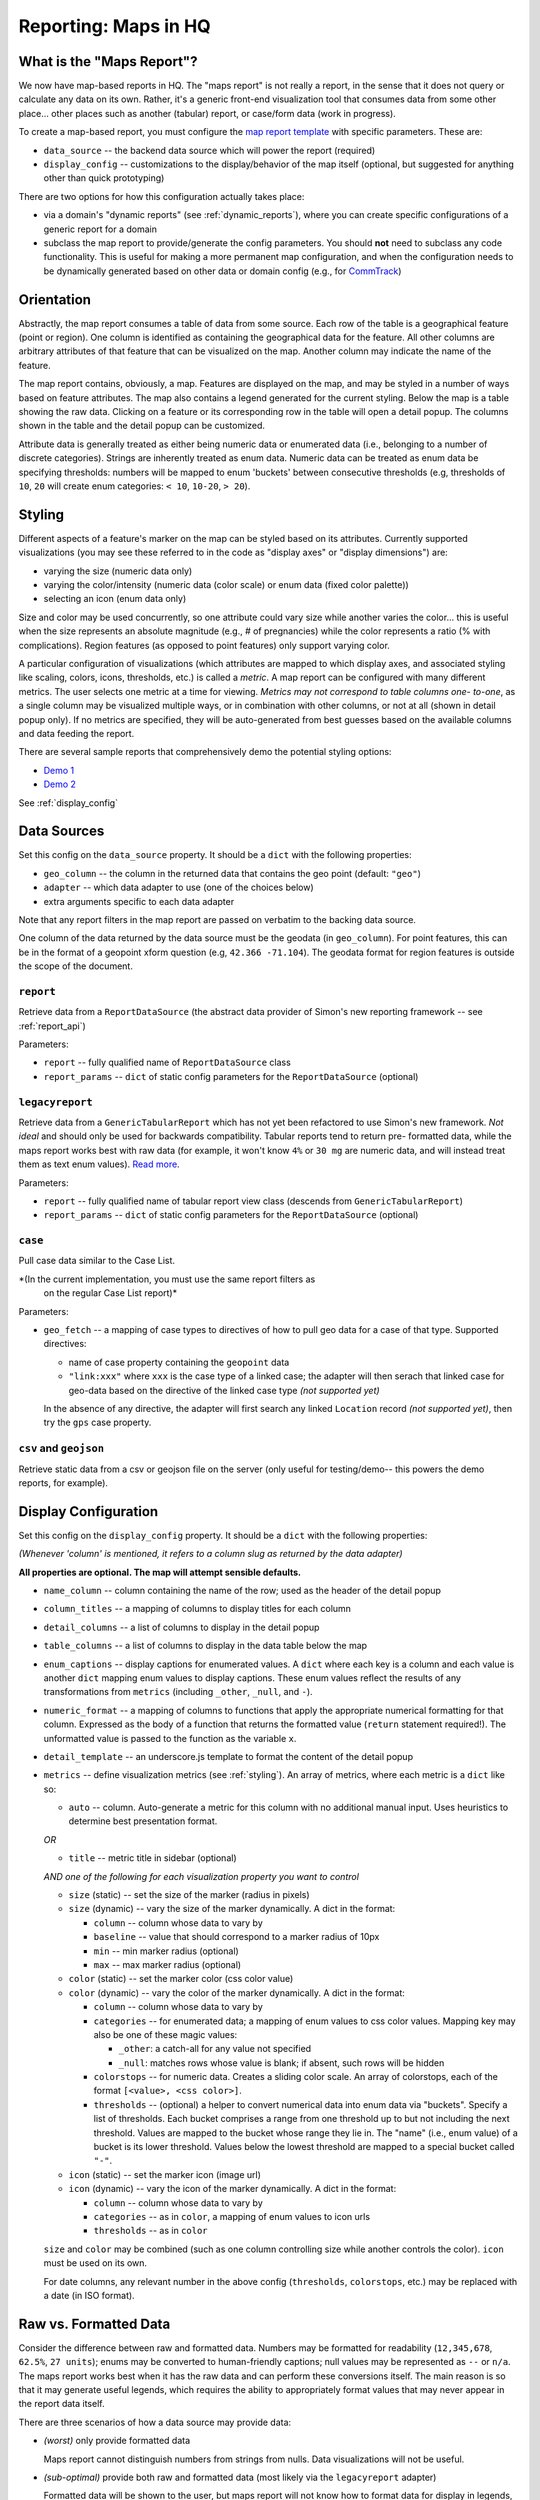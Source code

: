 =====================
Reporting: Maps in HQ
=====================

What is the "Maps Report"?
==========================

We now have map-based reports in HQ. The "maps report" is not really a
report, in the sense that it does not query or calculate any data on its
own. Rather, it's a generic front-end visualization tool that consumes
data from some other place... other places such as another (tabular)
report, or case/form data (work in progress).

To create a map-based report, you must configure the `map report
template`_ with specific parameters. These are:

* ``data_source`` -- the backend data source which will power the report
  (required)
* ``display_config`` -- customizations to the display/behavior of the
  map itself (optional, but suggested for anything other than quick
  prototyping)

There are two options for how this configuration actually takes place:

* via a domain's "dynamic reports" (see :ref:`dynamic_reports`), where
  you can create specific configurations of a generic report for a
  domain
* subclass the map report to provide/generate the config parameters. You
  should **not** need to subclass any code functionality. This is useful
  for making a more permanent map configuration, and when the
  configuration needs to be dynamically generated based on other data or
  domain config (e.g., for `CommTrack`_)

.. _map report template: https://github.com/dimagi/commcare-hq/blob/8af9177910fa3ae5642a68d8085071e91c1356f6/corehq/apps/reports/standard/inspect.py#L685
.. _CommTrack: https://github.com/dimagi/commcare-hq/blob/8af9177910fa3ae5642a68d8085071e91c1356f6/corehq/apps/reports/commtrack/maps.py#L7


Orientation
===========

Abstractly, the map report consumes a table of data from some source.
Each row of the table is a geographical feature (point or region). One
column is identified as containing the geographical data for the
feature. All other columns are arbitrary attributes of that feature that
can be visualized on the map. Another column may indicate the name of
the feature.

The map report contains, obviously, a map. Features are displayed on the
map, and may be styled in a number of ways based on feature attributes.
The map also contains a legend generated for the current styling. Below
the map is a table showing the raw data. Clicking on a feature or its
corresponding row in the table will open a detail popup. The columns
shown in the table and the detail popup can be customized.

Attribute data is generally treated as either being numeric data or
enumerated data (i.e., belonging to a number of discrete categories).
Strings are inherently treated as enum data. Numeric data can be treated
as enum data be specifying thresholds: numbers will be mapped to enum
'buckets' between consecutive thresholds (e.g, thresholds of ``10``,
``20`` will create enum categories: ``< 10``, ``10-20``, ``> 20``).


.. _styling:

Styling
=======

Different aspects of a feature's marker on the map can be styled based
on its attributes. Currently supported visualizations (you may see these
referred to in the code as "display axes" or "display dimensions") are:

* varying the size (numeric data only)
* varying the color/intensity (numeric data (color scale) or enum data
  (fixed color palette))
* selecting an icon (enum data only)

Size and color may be used concurrently, so one attribute could vary
size while another varies the color... this is useful when the size
represents an absolute magnitude (e.g., # of pregnancies) while the
color represents a ratio (% with complications). Region features (as
opposed to point features) only support varying color.

A particular configuration of visualizations (which attributes are
mapped to which display axes, and associated styling like scaling,
colors, icons, thresholds, etc.) is called a `metric`. A map report can
be configured with many different metrics. The user selects one metric
at a time for viewing. *Metrics may not correspond to table columns one-
to-one*, as a single column may be visualized multiple ways, or in
combination with other columns, or not at all (shown in detail popup
only). If no metrics are specified, they will be auto-generated from
best guesses based on the available columns and data feeding the report.

There are several sample reports that comprehensively demo the potential
styling options:

* `Demo 1`_
* `Demo 2`_

.. _Demo 1: https://www.commcarehq.org/a/commtrack-public-demo/reports/maps_demo/
.. _Demo 2: https://www.commcarehq.org/a/commtrack-public-demo/reports/maps_demo2/

See :ref:`display_config`


Data Sources
============

Set this config on the ``data_source`` property. It should be a ``dict``
with the following properties:

* ``geo_column`` -- the column in the returned data that contains the
  geo point (default: ``"geo"``)
* ``adapter`` -- which data adapter to use (one of the choices below)
* extra arguments specific to each data adapter

Note that any report filters in the map report are passed on verbatim to
the backing data source.

One column of the data returned by the data source must be the geodata
(in ``geo_column``). For point features, this can be in the format of a
geopoint xform question (e.g, ``42.366 -71.104``). The geodata format
for region features is outside the scope of the document.


``report``
----------

Retrieve data from a ``ReportDataSource`` (the abstract data provider of
Simon's new reporting framework -- see :ref:`report_api`)

Parameters:

* ``report`` -- fully qualified name of ``ReportDataSource`` class
* ``report_params`` -- ``dict`` of static config parameters for the
  ``ReportDataSource`` (optional)


``legacyreport``
----------------

Retrieve data from a ``GenericTabularReport`` which has not yet been
refactored to use Simon's new framework. *Not ideal* and should only be
used for backwards compatibility. Tabular reports tend to return pre-
formatted data, while the maps report works best with raw data (for
example, it won't know ``4%`` or ``30 mg`` are numeric data, and will
instead treat them as text enum values). `Read more`_.

Parameters:

* ``report`` -- fully qualified name of tabular report view class
  (descends from ``GenericTabularReport``)
* ``report_params`` -- ``dict`` of static config parameters for the
  ``ReportDataSource`` (optional)


``case``
--------

Pull case data similar to the Case List.

*(In the current implementation, you must use the same report filters as
  on the regular Case List report)*

Parameters:

* ``geo_fetch`` -- a mapping of case types to directives of how to pull
  geo data for a case of that type. Supported directives:

  - name of case property containing the ``geopoint`` data
  - ``"link:xxx"`` where ``xxx`` is the case type of a linked case; the
    adapter will then serach that linked case for geo-data based on the
    directive of the linked case type *(not supported yet)*

  In the absence of any directive, the adapter will first search any
  linked ``Location`` record *(not supported yet)*, then try the ``gps``
  case property.


``csv`` and ``geojson``
-----------------------

Retrieve static data from a csv or geojson file on the server (only
useful for testing/demo-- this powers the demo reports, for example).


.. _display_config:

Display Configuration
=====================

Set this config on the ``display_config`` property.
It should be a ``dict`` with the following properties:

*(Whenever 'column' is mentioned, it refers to a column slug as returned
by the data adapter)*

**All properties are optional. The map will attempt sensible defaults.**

* ``name_column`` -- column containing the name of the row; used as the
  header of the detail popup

* ``column_titles`` -- a mapping of columns to display titles for each
  column

* ``detail_columns`` -- a list of columns to display in the detail popup

* ``table_columns`` -- a list of columns to display in the data table
  below the map

* ``enum_captions`` -- display captions for enumerated values. A
  ``dict`` where each key is a column and each value is another ``dict``
  mapping enum values to display captions. These enum values reflect the
  results of any transformations from ``metrics`` (including ``_other``,
  ``_null``, and ``-``).

* ``numeric_format`` -- a mapping of columns to functions that apply the
  appropriate numerical formatting for that column. Expressed as the
  body of a function that returns the formatted value (``return``
  statement required!). The unformatted value is passed to the function
  as the variable ``x``.

* ``detail_template`` -- an underscore.js template to format the content
  of the detail popup

* ``metrics`` -- define visualization metrics (see :ref:`styling`). An
  array of metrics, where each metric is a ``dict`` like so:

  - ``auto`` -- column. Auto-generate a metric for this column with no
    additional manual input. Uses heuristics to determine best
    presentation format.

  *OR*

  - ``title`` -- metric title in sidebar (optional)

  *AND one of the following for each visualization property you want to
  control*

  - ``size`` (static) -- set the size of the marker (radius in pixels)

  - ``size`` (dynamic) -- vary the size of the marker dynamically. A
    dict in the format:

    - ``column`` -- column whose data to vary by

    - ``baseline`` -- value that should correspond to a marker radius of
      10px

    - ``min`` -- min marker radius (optional)

    - ``max`` -- max marker radius (optional)

  - ``color`` (static) -- set the marker color (css color value)

  - ``color`` (dynamic) -- vary the color of the marker dynamically. A
    dict in the format:

    - ``column`` -- column whose data to vary by

    - ``categories`` -- for enumerated data; a mapping of enum values to
      css color values. Mapping key may also be one of these magic
      values:

      - ``_other``: a catch-all for any value not specified

      - ``_null``: matches rows whose value is blank; if absent, such
        rows will be hidden

    - ``colorstops`` -- for numeric data. Creates a sliding color scale.
      An array of colorstops, each of the format ``[<value>, <css
      color>]``.

    - ``thresholds`` -- (optional) a helper to convert numerical data
      into enum data via "buckets". Specify a list of thresholds. Each
      bucket comprises a range from one threshold up to but not
      including the next threshold. Values are mapped to the bucket
      whose range they lie in. The "name" (i.e., enum value) of a bucket
      is its lower threshold. Values below the lowest threshold are
      mapped to a special bucket called ``"-"``.

  - ``icon`` (static) -- set the marker icon (image url)

  - ``icon`` (dynamic) -- vary the icon of the marker dynamically. A
    dict in the format:

    - ``column`` -- column whose data to vary by

    - ``categories`` -- as in ``color``, a mapping of enum values to
      icon urls

    - ``thresholds`` -- as in ``color``

  ``size`` and ``color`` may be combined (such as one column controlling
  size while another controls the color). ``icon`` must be used on its
  own.

  For date columns, any relevant number in the above config
  (``thresholds``, ``colorstops``, etc.) may be replaced with a date (in
  ISO format).


.. _Read more:

Raw vs. Formatted Data
======================

Consider the difference between raw and formatted data. Numbers may be
formatted for readability (``12,345,678``, ``62.5%``, ``27 units``);
enums may be converted to human-friendly captions; null values may be
represented as ``--`` or ``n/a``. The maps report works best when it has
the raw data and can perform these conversions itself. The main reason
is so that it may generate useful legends, which requires the ability to
appropriately format values that may never appear in the report data
itself.

There are three scenarios of how a data source may provide data:

* *(worst)* only provide formatted data

  Maps report cannot distinguish numbers from strings from nulls. Data
  visualizations will not be useful.

* *(sub-optimal)* provide both raw and formatted data (most likely via
  the ``legacyreport`` adapter)

  Formatted data will be shown to the user, but maps report will not
  know how to format data for display in legends, nor will it know all
  possible values for an enum field -- only those that appear in the
  data.

* *(best)* provide raw data, and explicitly define enum lists and
  formatting functions in the report config
